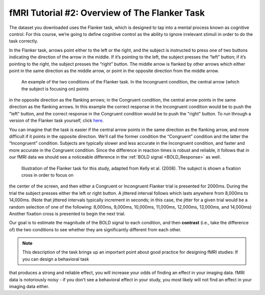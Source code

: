 .. _fMRI_02_ExperimentalDesign:

==============
fMRI Tutorial #2: Overview of The Flanker Task
==============

The dataset you downloaded uses the Flanker task, which is designed to tap into a mental process known as cognitive control. For this course, we’re 
going to define cognitive control as the ability to ignore irrelevant stimuli in order to do the task correctly.

In the Flanker task, arrows point either to the left or the right, and the subject is instructed to press one of two buttons indicating the direction 
of the arrow in the middle. If it’s pointing to the left, the subject presses the “left” button; if it’s pointing to the right, the subject presses the 
“right” button. The middle arrow is flanked by other arrows which either point in the same direction as the middle arrow, or point in the opposite 
direction from the middle arrow.

.. figure:: Flanker_Example.png

	An example of the two conditions of the Flanker task. In the Incongruent condition, the central arrow (which the subject is focusing on) points 
in the opposite direction as the flanking arrows; in the Congruent condition, the central arrow points in the same direction as the flanking arrows. In 
this example the correct response in the Incongruent condition would be to push the "left" button, and the correct response in the Congruent condition 
would be to push the "right" button. To run through a version of the Flanker task yourself, click `here <http://cognitivefun.net/test/6>`__.

You can imagine that the task is easier if the central arrow points in the same direction as the flanking arrow, and more difficult if it points in the 
opposite direction. We’ll call the former condition the “Congruent” condition and the latter the “Incongruent” condition. Subjects are typically slower 
and less accurate in the Incongruent condition, and faster and more accurate in the Congruent condition. Since the difference in reaction times is 
robust and reliable, it follows that in our fMRI data we should see a noticeable difference in the :ref:`BOLD signal <BOLD_Response>` as well.

.. figure:: Flanker_Design.png

	Illustration of the Flanker task for this study, adapted from Kelly et al. (2008). The subject is shown a fixation cross in order to focus on 
the center of the screen, and then either a Congruent or Incongruent Flanker trial is presented for 2000ms. During the trial the subject presses either 
the left or right button. A jittered interval follows which lasts anywhere from 8,000ms to 14,000ms. (Note that jittered intervals typically increment 
in seconds; in this case, the jitter for a given trial would be a random selection of one of the following: 8,000ms, 9,000ms, 10,000ms, 11,000ms, 
12,000ms, 13,000ms, and 14,000ms) Another fixation cross is presented to begin the next trial.

Our goal is to estimate the magnitude of the BOLD signal to each condition, and then **contrast** (i.e., take the difference of) the two conditions to 
see whether they are significantly different from each other.

.. note::
	This description of the task brings up an important point about good practice for designing fMRI studies: If you can design a behavioral task 
that produces a strong and reliable effect, you will increase your odds of finding an effect in your imaging data. fMRI data is notoriously noisy - if 
you don’t see a behavioral effect in your study, you most likely will not find an effect in your imaging data either.


